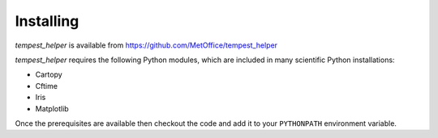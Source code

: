 Installing
==========

`tempest_helper` is available from https://github.com/MetOffice/tempest_helper

`tempest_helper` requires the following Python modules, which are included in
many scientific Python installations:

* Cartopy
* Cftime
* Iris
* Matplotlib

Once the prerequisites are available then checkout the code and add it to your
``PYTHONPATH`` environment variable.